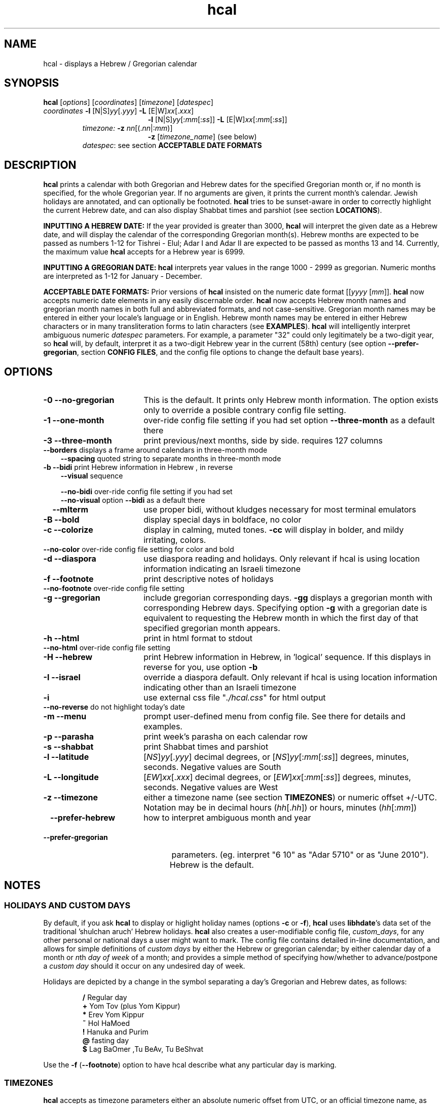 .\" emacs:  -*- nroff -*-     vim: ft=nroff
.\" .UC 4
.\" First parameter, NAME, should be all caps
.\" Second parameter, SECTION, should be 1-8, maybe w/ subsection
.\" other parameters are allowed: see man(7), man(1)
.TH "hcal" "1" "2022-01-01" "libhdate version 1.8" "libhdate documentation" "libhdate"
.\" Please adjust this date whenever revising the manpage.
.\"
.\" Some roff macros, for reference:
.\" .nh        disable hyphenation
.\" .hy        enable hyphenation
.\" .ad l      left justify
.\" .ad b      justify to both left and right margins
.\" .nf        disable filling
.\" .fi        enable filling
.\" .br        insert line break
.\" .sp <n>    insert n+1 empty lines
.\" for manpage-specific macros, see man(7). Also refer to groff(7).
.SH "NAME"
hcal \- displays a Hebrew / Gregorian calendar
.PP
.SH "SYNOPSIS"
.B hcal
.RI [ options "] [" coordinates "] [" timezone "] [" datespec ]
.TP
.IR coordinates\: " \fB\-l\fP [N|S]" yy [. yyy "] " "    \fB\-L\fP" " [E|W]" xx [. xxx ]
.RE
.RS 19
.RI "\fB\-l\fP [N|S]" yy [: mm [: ss "]] \fB\-L\fP [E|W]" xx [: mm [: ss ]]
.RE
.RS 7
.IR "timezone:   \fB\-z\fP nn" "[(."nn |: mm ")]"
.RE
.RS 19
.RI "\fB\-z\fP [" timezone_name "] (see below)"
.RE
.RS 7
.IR datespec ":   see section \fBACCEPTABLE DATE FORMATS\fP"
.PP
.SH "DESCRIPTION"
\fBhcal\fP prints a calendar with both Gregorian and Hebrew dates for the specified Gregorian month or, if no month is specified, for the whole Gregorian year. If no arguments are given, it prints the current month's calendar. Jewish holidays are annotated, and can
optionally be footnoted. \fBhcal\fP tries to be sunset-aware in order to correctly highlight the current Hebrew date, and can also display Shabbat times and parshiot (see section \fBLOCATIONS\fP).
.PP
.B INPUTTING A HEBREW DATE:
If the year provided is greater than 3000, \fBhcal\fP will interpret the given date as a Hebrew date, and will display the calendar of the corresponding Gregorian month(s). Hebrew months are expected to be passed as numbers 1-12 for Tishrei - Elul; Adar I and Adar II are expected to be passed as months 13 and 14. Currently, the maximum value \fBhcal\fP accepts for a Hebrew year is 6999.
.PP
.B INPUTTING A GREGORIAN DATE:
\fBhcal\fP interprets year values in the range 1000 - 2999 as gregorian. Numeric months are interpreted as 1-12 for January - December.
.PP
.B ACCEPTABLE DATE FORMATS:
Prior versions of \fBhcal\fP insisted on the numeric date format
.RI [[ yyyy " [" mm "]]."
\fBhcal\fP now accepts numeric date elements in any easily discernable order. \fBhcal\fP now accepts Hebrew month names and gregorian month names in both full and abbreviated formats, and not case-sensitive. Gregorian month names may be entered in either your locale's language or in English. Hebrew month names may be entered in either Hebrew characters or in many transliteration forms to latin characters (see \fBEXAMPLES\fP). \fBhcal\fP will intelligently interpret ambiguous numeric \fIdatespec\fP parameters. For example, a parameter "32" could only legitimately be a two-digit year, so \fBhcal\fP will, by default, interpret it as a two-digit Hebrew year in the current (58th) century (see option \fB\-\-prefer-gregorian\fP, section \fBCONFIG FILES\fP, and the config file options to change the default base years).
.PP
.SH "OPTIONS"
.TP 18
.B \-0 \-\-no-gregorian
This is the default. It prints only Hebrew month information. The option exists only to override a posible contrary config file setting.
.TP
.B \-1 \-\-one-month
over-ride config file setting if you had set option \fB\-\-three-month\fP as a default there
.TP
.B \-3 \-\-three-month
print previous/next months, side by side. requires 127 columns
.TP 3
.BR "   \-\-borders" "      displays a frame around calendars in three-month mode"
.br
.BR \-\-spacing "      quoted string to separate months in three-month mode"
.TP
.BR "\-b \-\-bidi" "         print Hebrew information in Hebrew , in reverse"
.BR \-\-visual "       sequence"

.BR \-\-no-bidi "      over-ride config file setting if you had set"
.br
.BR \-\-no-visual "    option " \-\-bidi " as a default there"

.TP 18
.B \ \ \ \-\-mlterm
use proper bidi, without kludges necessary for most terminal emulators
.TP 18
.B \-B \-\-bold
display special days in boldface, no color
.TP 18
.B \-c \-\-colorize
display in calming, muted tones. \fB\-cc\fP will display in bolder, and mildy irritating, colors.
.TP 18
.BR "   \-\-no-color" "     over-ride config file setting for color and bold"
.TP 18
.B \-d \-\-diaspora
use diaspora reading and holidays. Only relevant if hcal is using location information indicating an Israeli timezone
.TP
.B \-f \-\-footnote
print descriptive notes of holidays
.TP 18
.BR "   \-\-no-footnote" "  over-ride config file setting"
.TP 18
.B \-g \-\-gregorian
include gregorian corresponding days. \fB-gg\fP displays a gregorian month with corresponding Hebrew days. Specifying option \fB-g\fP
with a gregorian date is equivalent to requesting the Hebrew month in which the first day of that specified gregorian month appears.
.TP
.B \-h \-\-html
print in html format to stdout
.TP 18
.BR "   \-\-no-html" "      over-ride config file setting"
.TP 18
.B \-H \-\-hebrew
print Hebrew information in Hebrew, in 'logical' sequence. If this displays in reverse for you, use option \fB\-b\fP
.TP
.B \-I \-\-israel
override a diaspora default. Only relevant if hcal is using location information indicating other than an Israeli timezone
.TP
.B \-i
use external css file "\fI./hcal.css\fP" for html output
.TP
.BR "   \-\-no-reverse" "   do not highlight today's date"
.TP
.B \-m \-\-menu
prompt user-defined menu from config file. See there for details and examples.
.TP
.B \-p \-\-parasha
print week's parasha on each calendar row
.TP
.B \-s \-\-shabbat
print Shabbat times and parshiot
.TP
.B \-l \-\-latitude
.RI [ NS ] yy [. yyy "] decimal degrees, or [" NS ] yy [: mm [: ss "]] degrees, minutes, seconds. Negative values are South"
.TP
.B \-L \-\-longitude
.RI [ EW ] xx [. xxx "] decimal degrees, or [" EW ] xx [: mm [: ss "]] degrees, minutes, seconds. Negative values are West"
.TP
.B \-z \-\-timezone
either a timezone name (see section \fBTIMEZONES\fP) or numeric offset +/-UTC. Notation may  be in decimal hours
.RI ( hh [. hh "]) or hours, minutes (" hh [: mm ])
.TP 23
.B \ \   \-\-prefer-hebrew
how to interpret ambiguous month and year
.TP 23
.B \ \   \-\-prefer-gregorian
\ parameters. (eg. interpret "6 10"  as "Adar 5710"
or as "June 2010"). Hebrew is the default.
.SH NOTES
.SS "HOLIDAYS AND CUSTOM DAYS"
.PP
By default, if you ask \fBhcal\fP to display or higlight holiday names
(options \fB\-c\fP or \fB\-f\fP), \fBhcal\fP uses \fBlibhdate\fP's
data set of the traditional 'shulchan aruch' Hebrew holidays.
\fBhcal\fP also creates a user-modifiable config file,
\fIcustom_days\fP, for any other personal or national days a user
might want to mark. The config file contains detailed in-line
documentation, and allows for simple definitions of \fIcustom days\fP
by either the Hebrew or gregorian calendar; by either calendar day of
a month or \fIn\fPth \fIday of week\fP of a month; and provides a
simple method of specifying how/whether to advance/postpone a
\fIcustom day\fP should it occur on any undesired day of week.

Holidays are depicted by a change in the symbol separating a day's
Gregorian and Hebrew dates, as follows:
.P
.RS
.BR / "  Regular day"
.RE
.RS
.BR + "  Yom Tov (plus Yom Kippur)"
.RE
.RS
.BR * "  Erev Yom Kippur"
.RE
.RS
.BR ~ "  Hol HaMoed"
.RE
.RS
.BR ! "  Hanuka and Purim"
.RE
.RS
.BR @ "  fasting day"
.RE
.RS
.BR $ "  Lag BaOmer ,Tu BeAv, Tu BeShvat"
.RE
.P
Use the
.BR \-f " (" \-\-footnote ") option to have hcal describe what any particular day is marking."
.SS TIMEZONES
\fBhcal\fP accepts as timezone parameters either an absolute numeric offset from UTC, or an official timezone name, as found on many *nix operating systems at \fI/usr/share/zoneinfo/zone.tab\fP. These names are typically in the form 'continent/city' (eg. Asia/Jerusalem); however, \fBhcal\fP is flexible and will accept any unique substring of a timezone name, and will report how it interpreted your input. For example, 'jer' will be interpreted as Israel time. Names use underscores in place of spaces, but \fBhcal\fP will accept spaces as long as the parameter is quoted ("w y" is acceptable for America/New_York, but so would be 'new'). When given a timezone name, \fBhcal\fP will be aware of daylight savings time transitions and will report times-of-day accordingly. When given no timezone information, \fBhcal\fP will try to find out your computer's local timezone. If that fails, it will attempt to find your computer's UTC offset. If all else fails, Jerusalem Standard time is used.
.SS LOCATIONS
If you want \fBhcal\fP to display accurate time-of-day information,\fBhcal\fP requires location and time zone information in order to make astronomical calculations for a given date. If you don't provide ANY such information, \fBhcal\fP tries to find out your computer's local time zone information as an indicator, and picks the 'primary' city in that time zone. If \fBhcal\fP can't find local time zone information, \fBhcal\fP tries to find out your computer's GMT offset, and either picks from the list below the city in that time zone offset, or defaults to the equator at the center of that time zone offset. If \fBhcal\fP can't even retrieve GMT offset information from your computer, it defaults to Tel-Aviv. For other locations, use the \fB\-l \-L\fP option pair. For other timezones, use the \fB\-z\fP option. Co-ordinates and standard time zones for some common locations are listed below.
.PP
The current defaults are:
.RS 5
.I "tz                 Lat    Lon      tz              Lat     Lon"
.RE
.RS 5
\-8   Los Angeles   34.05 \-118.25    2    Tel-Aviv  32      34.75
.RE
.RS 5
\-6   Mexico City   19.43  \-99.13    3.5  Tehran    35.67   51.43
.RE
.RS 5
\-5   New York City 40.75  \-74       4    Moscow    55.75   37.62
.RE
.RS 5
\-4.5 Caracas       10.54  \-66.93    5    Tashkent  41.27   69.22
.RE
.RS 5
\-3   Buenos Aires -34.61  \-58.37    5.5  Calcutta  22.57   88.36
.RE
.RS 5
 0   London        51.5     0       8    Beijing   39.90  116.38
.RE
.RS 5
 1   Paris         48.86    2.34   10    Sydney   \-33.87  151.21
.RE
.PP
Useful locations and time zones
.RS 6
.I "tz                 Lat    Lon      tz              Lat     Lon"
.RE
.RS 6
2   Jerusalem     31.78   35.22    8   Hong Kong  22.26  114.15
.RE
.RS 6
2   Haifa         32.82   34.99   \-6   Chicago    41.84  \-87.67
.RE
.RS 6
2   Beer Sheva    31.25   34.80   \-3   Sao Paolo \-23.52  \-46.63
.RE
.RS 6
2   Ashdod        31.80   34.64   \-5   Toronto    43.75  \-79.38
.RS 6
.RE
2   Tiberias      40.89   35.84    1   Antwerpen  51.22    4.42
.RS 6
.RE
2   Eilat         29.56   34.95    3.5 Tehran     35.67   51.42
.SH FILES
The config files and their parent folder will be automatically created. Each file includes its own documentation, in-line. Should you ever wish to restore a config file to its original text, rename or delete your current one; \fBhcal\fP will create a replacement automatically on its next invocation. Both \fBhcal\fP and \fBhcal\fP make use of identically formatted \fIcustom_days\fP files, so you may freely copy that file from one config folder to the other, or use a symbolic link so both programs will always use the same \fIcustom_days\fP information.

.RS 5
.RI ${ XDG_CONFIG_HOME } /hcal/hcalrc_v1.8

.RI ${ XDG_CONFIG_HOME } /hcal/custom_days_v1.8
.P
.RE
If ${\fIXDG_CONFIG_HOME\fP} is undefined:

.RS 5
.I ~/.config/hcal/hcalrc

.I ~/.config/hcal/custom_days
.SH "BUGS"
.TP 10
.B Accuracy
The accuracy of the astronomically-derived data will suffer from not accounting for environmental conditions such as elevation, horizon, temperature and air pressure.
.RE
.TP 10
.B Timezones
The timezone support is currenlty primitive and lacks support for daylight savings time transitions.
.RE
.TP 10
.B Historical
The software does not yet account for the phenomenon and complications of the "Gregorian transition" from the prior, Julian calendar, which effectively caused an instantaneous 'loss' of two weeks for all gentiles affected. Countries (eg. Poland, Spain and Italy) began adopting the Gregorian calendar on 8 Tishrei 5343 (4 October 1582 CE), although many did not transition until the 56th century (1752 CE, eg. UK colonies, Sweden). Russia did not adopt the Gregorian calendar until 5678 (1918 CE) and Turkey did not until 5687 (December, 1926 CE). Many other countries made the transition on other dates. Keep in mind that Russia invaded part of Poland, undoing, for the interim, the Gregorian transition for (only) that part of Poland; Also important to remember in this regard is that Eretz Ysroel was part of the Turkish Ottoman empire until the British mandate (5677 (1917 CE)). Until all this is accounted for adequately by this application, refer to '\fBncal \-p\fP' for a basic table of country transitions. However, keep in mind that European borders underwent many changes during the 426 years in question, so the accuracy of your data will depend on accurate knowledge of whether any particular date at any specific location was Julian or Gregorian.
.SS Not bugs
.TP 3
1. Invoke \fBhcal\fP with a gregorian month name, and \fBhcal\fP will by default return a single month calendar for the Hebrew month in which that gregorian month begins. For example, '\fBhcal feb\fP' could return a calendar for Shevat of the current year. In order to see a Hebrew calendar for February, add option \fB-gg\fP on the command line or in your config file.
.PP
2. When displaying hebrew or using the bidi options, your results may read backwards. This is a failure of your terminal to properly support LTR languages, and is why, starting in version 1.6, option
.BR -b ( \-\-bidi )
was offered. However, while in most cases
.BR -b ( \-\-bidi )
will render the display readable, your terminal may still display the output left-to-right (LTR), ie. Shabbat in the rightmost column. If this bothers you, and it should, complain to the developer of your terminal emulator, and refer them to package \fBmlterm\fP ('multi-lingual terminal'), a terminal emulator that does support bidi, and on which \fBhcal\fP renders correctly. Or, you just might want to consider using \fBmlterm\fP yourself.
.SH "EXAMPLES"
.TP 3
1. Display a 2012ce year's calendar, three-months wide, in color.
.RS 6
.B       hcal \-gg3c 2012
.RE
.HP 3
2. Display the current month's calendar, with Shabbat times, parshiot, footnoted holiday identification, with Hebrew information in Hebrew, and all in "calming", "muted" color-tones.
.RS 6
.B       hcal \-csfH
.SS Flexible date entry
tiSHREi ; yerech_haeitanim ; 1 Elul 44; 1 sep 1944; 44 oct 21 ; April ; aPril ; ziv ; bool ; Mar-Cheshvan ; menachemav
.SS Flexible Hebrew month transliterations
tIchriy, jechvan, xeshvan, khechvan, kisayv, teivayt, sh\\'vat, addar, adarI, "adar A", adar_2, adar-alef, adaraleph, adARBeth, nissan, eeyar, ceevvan, taMUz, aV, elloul (and many more).
.RE
.SH "SEE ALSO"
.BR mlterm "(1), " hdate "(1) ," hebcal "(1), " date "(1), " ncal "(1), " cal "(1), " remind (1)
.SH "AUTHORS"
.RS 0
Boruch Baum 2011-2018,2022; Yaacov Zamir 2005-2010.
.PP
project home page: https://libhdate.sourceforge.net
.PP
\fBhcal\fP and \fBhdate\fP are part of the package \fBlibhdate\fP, a small C/C++ library for Hebrew dates, holidays, and reading
sequences (parashiot). It uses the source code from Amos Shapir's "hdate" package, as fixed and patched by Nadav Har'El. The Torah
reading sequence tables were contributed by Zvi Har'El.
